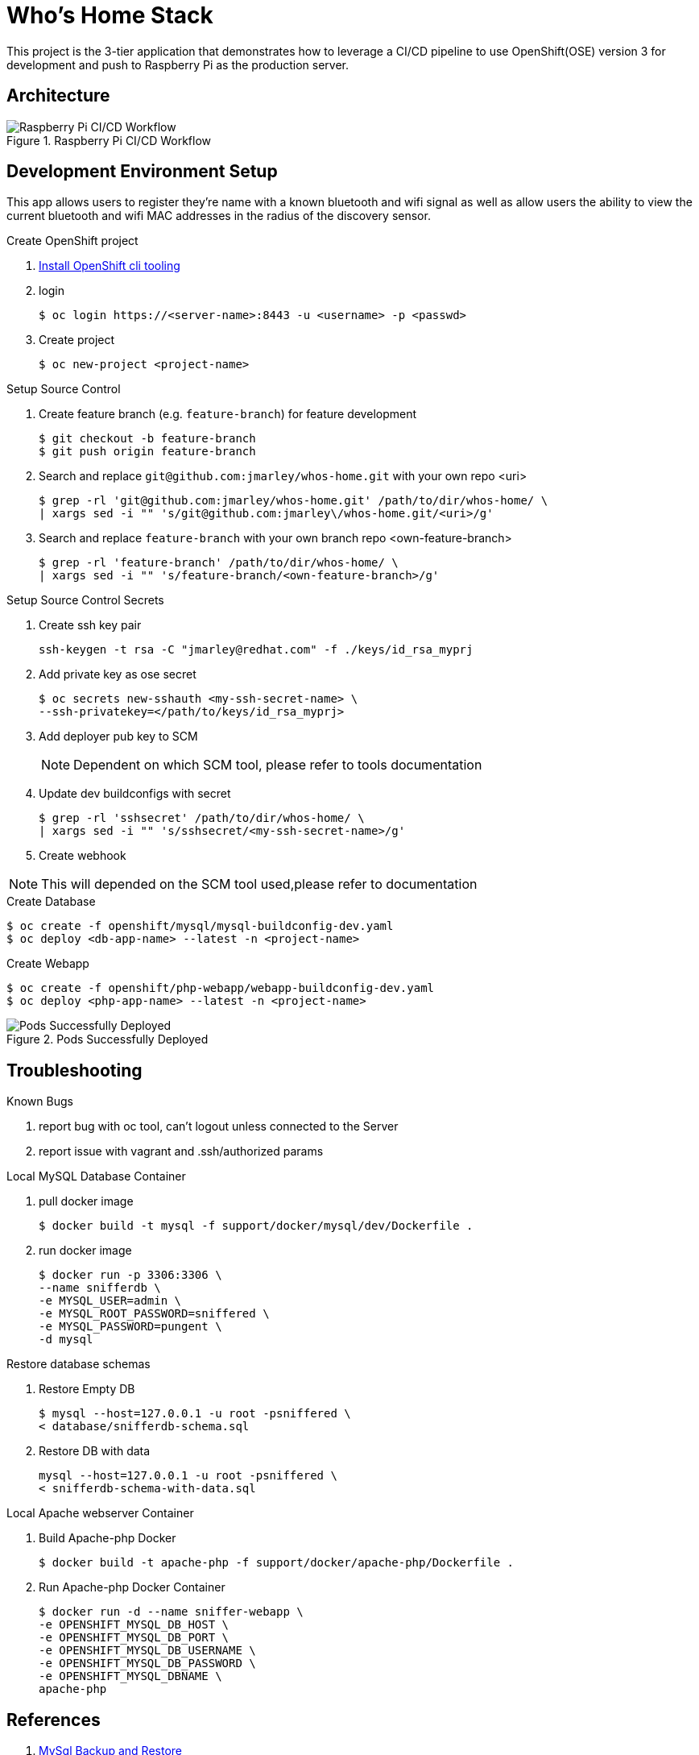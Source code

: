 = Who's Home Stack
:source-highlighter: pygments
:icons: font

This project is the 3-tier application that demonstrates how to leverage a CI/CD
pipeline to use OpenShift(OSE) version 3 for development and push to Raspberry Pi as
the production server.


== Architecture
.Raspberry Pi CI/CD Workflow
image::docs/Raspberry-Pi-Workflow.png[Raspberry Pi CI/CD Workflow]

== Development Environment Setup
This app allows users to register they're name with a known bluetooth and wifi
signal as well as allow users the ability to view the current bluetooth and wifi
MAC addresses in the radius of the discovery sensor.

.Create OpenShift project
. https://docs.openshift.com/enterprise/3.1/cli_reference/get_started_cli.html#installing-the-cli[Install OpenShift cli tooling]
. login
+
[source,bash]
----
$ oc login https://<server-name>:8443 -u <username> -p <passwd>
----

. Create project
+
[source,bash]
----
$ oc new-project <project-name>
----

.Setup Source Control
. Create feature branch (e.g. `feature-branch`) for feature development
+
[source,bash]
----
$ git checkout -b feature-branch
$ git push origin feature-branch
----

. Search and replace `git@github.com:jmarley/whos-home.git` with your own
repo <uri>
+
[source,bash]
----
$ grep -rl 'git@github.com:jmarley/whos-home.git' /path/to/dir/whos-home/ \
| xargs sed -i "" 's/git@github.com:jmarley\/whos-home.git/<uri>/g'
----

. Search and replace `feature-branch` with your own branch
repo <own-feature-branch>
+
[source,bash]
----
$ grep -rl 'feature-branch' /path/to/dir/whos-home/ \
| xargs sed -i "" 's/feature-branch/<own-feature-branch>/g'
----

.Setup Source Control Secrets
. Create ssh key pair
+
[source,bash]
----
ssh-keygen -t rsa -C "jmarley@redhat.com" -f ./keys/id_rsa_myprj
----
. Add private key as ose secret
+
[source,bash]
----
$ oc secrets new-sshauth <my-ssh-secret-name> \
--ssh-privatekey=</path/to/keys/id_rsa_myprj>
----
. Add deployer pub key to SCM
+
NOTE: Dependent on which SCM tool, please refer to tools documentation

. Update dev buildconfigs with secret
+
[source,bash]
----
$ grep -rl 'sshsecret' /path/to/dir/whos-home/ \
| xargs sed -i "" 's/sshsecret/<my-ssh-secret-name>/g'
----
. Create webhook

NOTE: This will depended on the SCM tool used,please refer to documentation

.Create Database
[source,bash]
----
$ oc create -f openshift/mysql/mysql-buildconfig-dev.yaml
$ oc deploy <db-app-name> --latest -n <project-name>
----

.Create Webapp
[source,bash]
----
$ oc create -f openshift/php-webapp/webapp-buildconfig-dev.yaml
$ oc deploy <php-app-name> --latest -n <project-name>
----

.Pods Successfully Deployed
image::docs/screenshot.png[Pods Successfully Deployed]

== Troubleshooting

.Known Bugs
. report bug with oc tool, can't logout unless connected to the Server
. report issue with vagrant and .ssh/authorized params

.Local MySQL Database Container
. pull docker image
+
[source,bash]
----
$ docker build -t mysql -f support/docker/mysql/dev/Dockerfile .
----

. run docker image
+
[source,bash]
----
$ docker run -p 3306:3306 \
--name snifferdb \
-e MYSQL_USER=admin \
-e MYSQL_ROOT_PASSWORD=sniffered \
-e MYSQL_PASSWORD=pungent \
-d mysql
----

.Restore database schemas
. Restore Empty DB
+
[source,bash]
----
$ mysql --host=127.0.0.1 -u root -psniffered \
< database/snifferdb-schema.sql
----
. Restore DB with data
+
[source,bash]
----
mysql --host=127.0.0.1 -u root -psniffered \
< snifferdb-schema-with-data.sql
----

.Local Apache webserver Container
. Build Apache-php Docker
+
[source,bash]
----
$ docker build -t apache-php -f support/docker/apache-php/Dockerfile .
----

. Run Apache-php Docker Container
+
[source,bash]
----
$ docker run -d --name sniffer-webapp \
-e OPENSHIFT_MYSQL_DB_HOST \
-e OPENSHIFT_MYSQL_DB_PORT \
-e OPENSHIFT_MYSQL_DB_USERNAME \
-e OPENSHIFT_MYSQL_DB_PASSWORD \
-e OPENSHIFT_MYSQL_DBNAME \
apache-php
----

== References

. http://webcheatsheet.com/sql/mysql_backup_restore.php[MySql Backup and Restore]
. https://www.digitalocean.com/community/tutorials/how-to-install-mysql-on-ubuntu-14-04[MySql Server Configuration]
. https://www.digitalocean.com/community/tutorials/how-to-create-a-new-user-and-grant-permissions-in-mysql[Adding Users]
. https://hub.docker.com/_/php/[php docker container]
. https://docs.openshift.com/enterprise/3.2/dev_guide/builds.html#ssh-key-authentication[ose secrets]

